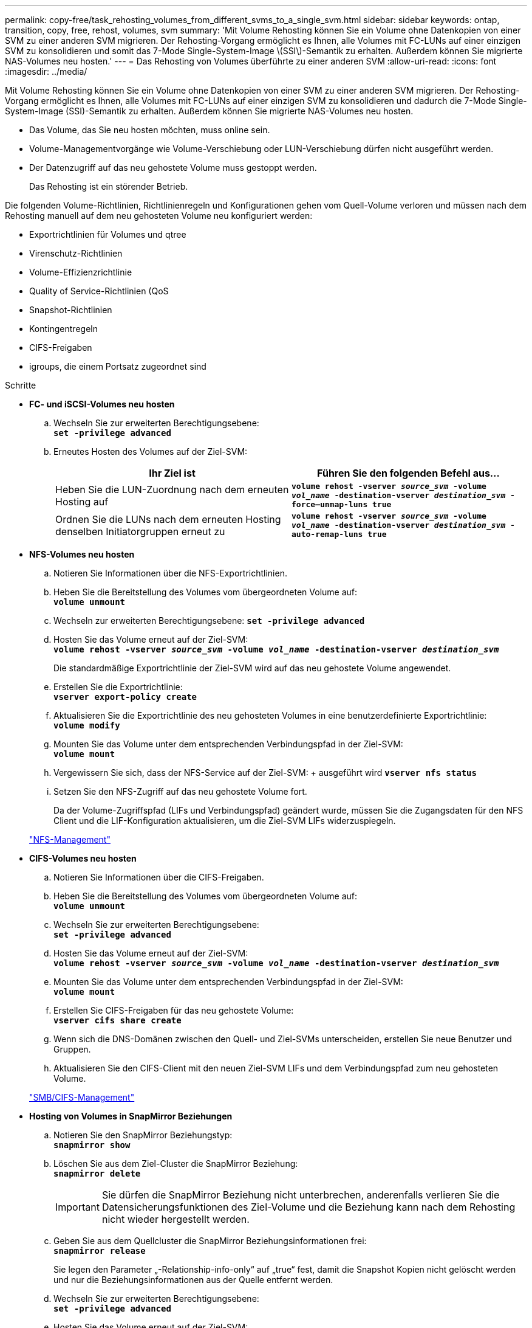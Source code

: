 ---
permalink: copy-free/task_rehosting_volumes_from_different_svms_to_a_single_svm.html 
sidebar: sidebar 
keywords: ontap, transition, copy, free, rehost, volumes, svm 
summary: 'Mit Volume Rehosting können Sie ein Volume ohne Datenkopien von einer SVM zu einer anderen SVM migrieren. Der Rehosting-Vorgang ermöglicht es Ihnen, alle Volumes mit FC-LUNs auf einer einzigen SVM zu konsolidieren und somit das 7-Mode Single-System-Image \(SSI\)-Semantik zu erhalten. Außerdem können Sie migrierte NAS-Volumes neu hosten.' 
---
= Das Rehosting von Volumes überführte zu einer anderen SVM
:allow-uri-read: 
:icons: font
:imagesdir: ../media/


[role="lead"]
Mit Volume Rehosting können Sie ein Volume ohne Datenkopien von einer SVM zu einer anderen SVM migrieren. Der Rehosting-Vorgang ermöglicht es Ihnen, alle Volumes mit FC-LUNs auf einer einzigen SVM zu konsolidieren und dadurch die 7-Mode Single-System-Image (SSI)-Semantik zu erhalten. Außerdem können Sie migrierte NAS-Volumes neu hosten.

* Das Volume, das Sie neu hosten möchten, muss online sein.
* Volume-Managementvorgänge wie Volume-Verschiebung oder LUN-Verschiebung dürfen nicht ausgeführt werden.
* Der Datenzugriff auf das neu gehostete Volume muss gestoppt werden.
+
Das Rehosting ist ein störender Betrieb.



Die folgenden Volume-Richtlinien, Richtlinienregeln und Konfigurationen gehen vom Quell-Volume verloren und müssen nach dem Rehosting manuell auf dem neu gehosteten Volume neu konfiguriert werden:

* Exportrichtlinien für Volumes und qtree
* Virenschutz-Richtlinien
* Volume-Effizienzrichtlinie
* Quality of Service-Richtlinien (QoS
* Snapshot-Richtlinien
* Kontingentregeln
* CIFS-Freigaben
* igroups, die einem Portsatz zugeordnet sind


.Schritte
* *FC- und iSCSI-Volumes neu hosten*
+
.. Wechseln Sie zur erweiterten Berechtigungsebene: +
`*set -privilege advanced*`
.. Erneutes Hosten des Volumes auf der Ziel-SVM:
+
|===
| Ihr Ziel ist | Führen Sie den folgenden Befehl aus... 


 a| 
Heben Sie die LUN-Zuordnung nach dem erneuten Hosting auf
 a| 
`*volume rehost -vserver _source_svm_ -volume _vol_name_ -destination-vserver _destination_svm_ -force–unmap-luns true*`



 a| 
Ordnen Sie die LUNs nach dem erneuten Hosting denselben Initiatorgruppen erneut zu
 a| 
`*volume rehost -vserver _source_svm_ -volume _vol_name_ -destination-vserver _destination_svm_ -auto-remap-luns true*`

|===


* *NFS-Volumes neu hosten*
+
.. Notieren Sie Informationen über die NFS-Exportrichtlinien.
.. Heben Sie die Bereitstellung des Volumes vom übergeordneten Volume auf: +
`*volume unmount*`
.. Wechseln zur erweiterten Berechtigungsebene:
`*set -privilege advanced*`
.. Hosten Sie das Volume erneut auf der Ziel-SVM: +
`*volume rehost -vserver _source_svm_ -volume _vol_name_ -destination-vserver _destination_svm_*`
+
Die standardmäßige Exportrichtlinie der Ziel-SVM wird auf das neu gehostete Volume angewendet.

.. Erstellen Sie die Exportrichtlinie: +
`*vserver export-policy create*`
.. Aktualisieren Sie die Exportrichtlinie des neu gehosteten Volumes in eine benutzerdefinierte Exportrichtlinie: +
`*volume modify*`
.. Mounten Sie das Volume unter dem entsprechenden Verbindungspfad in der Ziel-SVM: +
`*volume mount*`
.. Vergewissern Sie sich, dass der NFS-Service auf der Ziel-SVM: + ausgeführt wird
`*vserver nfs status*`
.. Setzen Sie den NFS-Zugriff auf das neu gehostete Volume fort.
+
Da der Volume-Zugriffspfad (LIFs und Verbindungspfad) geändert wurde, müssen Sie die Zugangsdaten für den NFS Client und die LIF-Konfiguration aktualisieren, um die Ziel-SVM LIFs widerzuspiegeln.



+
https://docs.netapp.com/ontap-9/topic/com.netapp.doc.cdot-famg-nfs/home.html["NFS-Management"]

* *CIFS-Volumes neu hosten*
+
.. Notieren Sie Informationen über die CIFS-Freigaben.
.. Heben Sie die Bereitstellung des Volumes vom übergeordneten Volume auf: +
`*volume unmount*`
.. Wechseln Sie zur erweiterten Berechtigungsebene: +
`*set -privilege advanced*`
.. Hosten Sie das Volume erneut auf der Ziel-SVM: +
`*volume rehost -vserver _source_svm_ -volume _vol_name_ -destination-vserver _destination_svm_*`
.. Mounten Sie das Volume unter dem entsprechenden Verbindungspfad in der Ziel-SVM: +
`*volume mount*`
.. Erstellen Sie CIFS-Freigaben für das neu gehostete Volume: +
`*vserver cifs share create*`
.. Wenn sich die DNS-Domänen zwischen den Quell- und Ziel-SVMs unterscheiden, erstellen Sie neue Benutzer und Gruppen.
.. Aktualisieren Sie den CIFS-Client mit den neuen Ziel-SVM LIFs und dem Verbindungspfad zum neu gehosteten Volume.


+
http://docs.netapp.com/ontap-9/topic/com.netapp.doc.cdot-famg-cifs/home.html["SMB/CIFS-Management"]

* *Hosting von Volumes in SnapMirror Beziehungen*
+
.. Notieren Sie den SnapMirror Beziehungstyp: +
`*snapmirror show*`
.. Löschen Sie aus dem Ziel-Cluster die SnapMirror Beziehung: +
`*snapmirror delete*`
+

IMPORTANT: Sie dürfen die SnapMirror Beziehung nicht unterbrechen, anderenfalls verlieren Sie die Datensicherungsfunktionen des Ziel-Volume und die Beziehung kann nach dem Rehosting nicht wieder hergestellt werden.

.. Geben Sie aus dem Quellcluster die SnapMirror Beziehungsinformationen frei: +
`*snapmirror release*`
+
Sie legen den Parameter „-Relationship-info-only“ auf „true“ fest, damit die Snapshot Kopien nicht gelöscht werden und nur die Beziehungsinformationen aus der Quelle entfernt werden.

.. Wechseln Sie zur erweiterten Berechtigungsebene: +
`*set -privilege advanced*`
.. Hosten Sie das Volume erneut auf der Ziel-SVM: +
`*volume rehost -vserver _source_svm_ -volume _vol_name_ -destination-vserver _destination_svm_*`
.. SVM-Peer-Beziehung zwischen Quell- und Ziel-SVMs erstellen: +
`*vserver peer create*`
.. SnapMirror Beziehung zwischen Quell- und Ziel-Volumes erstellen: +
`*snapmirror create*`
+
Das neu gehostete Volume kann die Quelle oder das Ziel der SnapMirror Beziehung sein.

.. Die Datensicherungsbeziehung neu synchronisieren: +
`*snapmirror resync*`


+
http://docs.netapp.com/ontap-9/topic/com.netapp.doc.pow-dap/home.html["Datensicherung"]



Sie müssen die AutoVolume-Workloads für die neu gehosteten Volumes manuell erstellen, indem Sie die folgenden Schritte durchführen:

. Erstellen einer benutzerdefinierten Richtliniengruppe für die SVM:
+
`*qos policy-group create -vserver _destination-vserver_ -policy-group _policy-group-name_*`

. Weisen Sie die QoS-Richtliniengruppe dem neu gehosteten Volume zu:
+
`*volume modify -vserver _destination-vserver_ -volume _rehosted-volume_ -qos-policy-_group policy-group-name_*`



Sie müssen die Richtlinien und die zugehörigen Regeln für das neu gehostete Volume manuell neu konfigurieren.


NOTE: Wenn der Rehosting-Vorgang fehlschlägt, müssen Sie möglicherweise die Volume-Richtlinien und die zugehörigen Regeln für das Quell-Volume neu konfigurieren.

*Verwandte Informationen*

http://docs.netapp.com/ontap-9/topic/com.netapp.doc.dot-cm-cmpr/GUID-5CB10C70-AC11-41C0-8C16-B4D0DF916E9B.html["ONTAP 9-Befehle"]
